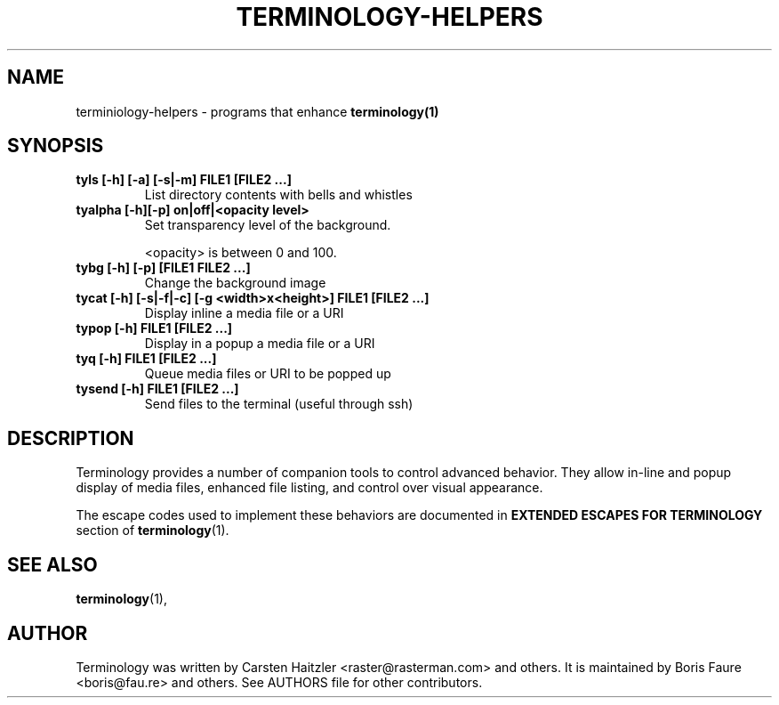 .\" Manpage for terminology helpers
.TH TERMINOLOGY-HELPERS 1 "Jan 03, 2022"
.SH NAME
terminiology-helpers \- programs that enhance
.B terminology(1)
.SH SYNOPSIS
.TP
.B tyls [-h] [-a] [-s|-m] FILE1 [FILE2 ...]
List directory contents with bells and whistles
.
.TP
.B tyalpha [-h][-p] on|off|<opacity level>
Set transparency level of the background.

<opacity> is between 0 and 100.
.
.TP
.B tybg [-h] [-p] [FILE1 FILE2 ...]
Change the background image
.
.TP
.B tycat [-h] [-s|-f|-c] [-g <width>x<height>] FILE1 [FILE2 ...]
Display inline a media file or a URI
.
.TP
.B typop [-h] FILE1 [FILE2 ...]
Display in a popup a media file or a URI
.
.TP
.B tyq [-h] FILE1 [FILE2 ...]
Queue media files or URI to be popped up
.
.TP
.B tysend [-h] FILE1 [FILE2 ...]
Send files to the terminal (useful through ssh)

.SH DESCRIPTION
.PP
Terminology provides a number of companion tools to control advanced
behavior.  They allow in-line and popup display of media files,
enhanced file listing, and control over visual appearance.

The escape codes used to implement these behaviors are documented in
.B EXTENDED ESCAPES FOR TERMINOLOGY
section of
.BR terminology (1).
.SH SEE ALSO
.BR terminology (1),

.SH AUTHOR
Terminology was written by Carsten Haitzler <raster@rasterman.com> and others.  It is maintained by Boris Faure <boris@fau.re> and others. See AUTHORS file for other contributors.
